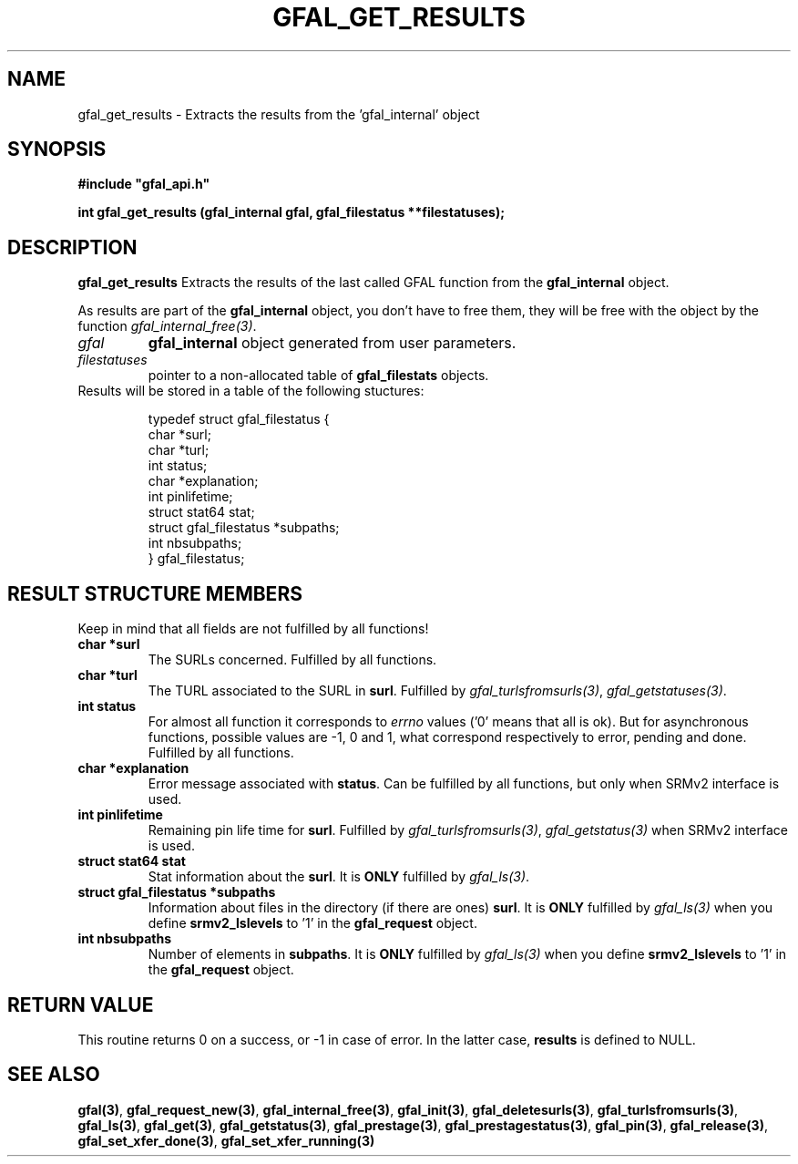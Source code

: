 .\" @(#)$RCSfile: gfal_get_results.man,v $ $Revision: 1.1 $ $Date: 2007/08/09 17:20:40 $ CERN Remi Mollon
.\" Copyright (C) 2007 by CERN
.\" All rights reserved
.\"
.TH GFAL_GET_RESULTS 3 "$Date: 2007/08/09 17:20:40 $" GFAL "Library Functions"
.SH NAME
gfal_get_results \- Extracts the results from the 'gfal_internal' object
.SH SYNOPSIS
\fB#include "gfal_api.h"\fR
.sp
.BI "int gfal_get_results (gfal_internal gfal, gfal_filestatus **filestatuses);
.SH DESCRIPTION
.B gfal_get_results
Extracts the results of the last called GFAL function from the 
.B gfal_internal
object.

As results are part of the 
.B gfal_internal
object, you don't have to free them, they will be free with the object by the function
.IR gfal_internal_free(3) .

.TP
.I gfal
.B gfal_internal
object generated from user parameters.
.TP
.I filestatuses
pointer to a non-allocated table of
.B gfal_filestats
objects.

.TP
Results will be stored in a table of the following stuctures:

 typedef struct gfal_filestatus {
    char *surl;
    char *turl;
    int status;
    char *explanation;
    int    pinlifetime;
    struct stat64 stat;
    struct gfal_filestatus *subpaths;
    int nbsubpaths;
 } gfal_filestatus;

.SH RESULT STRUCTURE MEMBERS
Keep in mind that all fields are not fulfilled by all functions!
.TP
.B char *surl
The SURLs concerned. Fulfilled by all functions.
.TP
.B char *turl
The TURL associated to the SURL in 
.BR surl .
Fulfilled by 
.IR gfal_turlsfromsurls(3) ,
.IR gfal_getstatuses(3) .
.TP
.B int status
For almost all function it corresponds to 
.I errno
values ('0' means that all is ok). But for asynchronous functions, possible values are -1, 0 and 1,
what correspond respectively to error, pending and done. Fulfilled by all functions.
.TP
.B char *explanation
Error message associated with 
.BR status .
Can be fulfilled by all functions, but only when SRMv2 interface is used.
.TP
.B int pinlifetime
Remaining pin life time for 
.BR surl .
Fulfilled by 
.IR gfal_turlsfromsurls(3) ,
.I gfal_getstatus(3)
when SRMv2 interface is used.
.TP
.B struct stat64 stat
Stat information about the 
.BR surl .
It is 
.B ONLY
fulfilled by 
.IR gfal_ls(3) .
.TP
.B struct gfal_filestatus *subpaths
Information about files in the directory (if there are ones)
.BR surl .
It is 
.B ONLY
fulfilled by 
.I gfal_ls(3)
when you define 
.B srmv2_lslevels
to '1' in the 
.B gfal_request
object.
.TP
.B int nbsubpaths
Number of elements in 
.BR subpaths .
It is 
.B ONLY
fulfilled by 
.I gfal_ls(3)
when you define 
.B srmv2_lslevels
to '1' in the 
.B gfal_request
object.

.SH RETURN VALUE
This routine returns 0 on a success, or -1 in case of error. In the latter case,
.B results
is defined to NULL.

.SH SEE ALSO
.BR gfal(3) ,
.BR  gfal_request_new(3) ,
.BR  gfal_internal_free(3) ,
.BR  gfal_init(3) ,
.BR  gfal_deletesurls(3) ,
.BR  gfal_turlsfromsurls(3) ,
.BR  gfal_ls(3) ,
.BR  gfal_get(3) ,
.BR  gfal_getstatus(3) ,
.BR  gfal_prestage(3) ,
.BR  gfal_prestagestatus(3) ,
.BR  gfal_pin(3) ,
.BR  gfal_release(3) ,
.BR  gfal_set_xfer_done(3) ,
.B  gfal_set_xfer_running(3)
